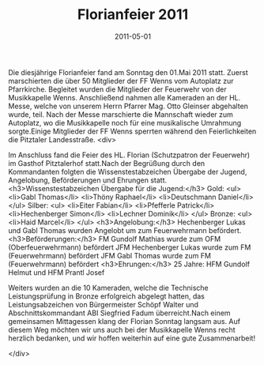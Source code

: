 #+TITLE: Florianfeier 2011
#+DATE: 2011-05-01
#+FACEBOOK_URL: 

Die diesjährige Florianfeier fand am Sonntag den 01.Mai 2011 statt. Zuerst marschierten die über 50 Mitglieder der FF Wenns vom Autoplatz zur Pfarrkirche. Begleitet wurden die Mitglieder der Feuerwehr von der Musikkapelle Wenns. Anschließend nahmen alle Kameraden an der HL. Messe, welche von unserem Herrn Pfarrer Mag. Otto Gleinser abgehalten wurde, teil. Nach der Messe marschierte die Mannschaft wieder zum Autoplatz, wo die Musikkapelle noch für eine musikalische Umrahmung sorgte.Einige Mitglieder der FF Wenns sperrten während den Feierlichkeiten die Pitztaler Landesstraße.
<div>

Im Anschluss fand die Feier des HL. Florian (Schutzpatron der Feuerwehr) im Gasthof Pitztalerhof statt.Nach der Begrüßung durch den Kommandanten folgten die Wissenstestabzeichen Übergabe der Jugend, Angelobung, Beförderungen und Ehrungen statt.
<h3>Wissenstestabzeichen Übergabe für die Jugend:</h3>
Gold:
<ul>
<li>Gabl Thomas</li>
<li>Thöny Raphael</li>
<li>Deutschmann Daniel</li>
</ul>
Silber:
<ul>
<li>Eiter Fabian</li>
<li>Pfefferle Patrick</li>
<li>Hechenberger Simon</li>
<li>Lechner Dominik</li>
</ul>
Bronze:
<ul>
<li>Haid Marcel</li>
</ul>
<h3>Angelobung:</h3>
Hechenberger Lukas und Gabl Thomas wurden Angelobt um zum Feuerwehrmann befördert.
<h3>Beförderungen:</h3>
FM Gundolf Mathias wurde zum OFM (Oberfeuerwehrmann) befördert
JFM Hechenberger Lukas wurde zum FM (Feuerwehrmann) befördert
JFM Gabl Thomas wurde zum FM (Feuerwehrmann) befördert
<h3>Ehrungen:</h3>
25 Jahre: HFM Gundolf Helmut und HFM Prantl Josef

Weiters wurden an die 10 Kameraden, welche die Technische Leistungsprüfung in Bronze erfolgreich abgelegt hatten, das Leistungsabzeichen von Bürgermeister Schöpf Walter und Abschnittskommandant ABI Siegfried Fadum überreicht.Nach einem gemeinsamen Mittagessen klang der Florian Sonntag langsam aus. Auf diesem Weg möchten wir uns auch bei der Musikkapelle Wenns recht herzlich bedanken, und wir hoffen weiterhin auf eine gute Zusammenarbeit!

</div>
